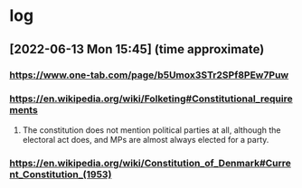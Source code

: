 * log
** [2022-06-13 Mon 15:45] (time approximate)
*** https://www.one-tab.com/page/b5Umox3STr2SPf8PEw7Puw
*** https://en.wikipedia.org/wiki/Folketing#Constitutional_requirements
**** The constitution does not mention political parties at all, although the electoral act does, and MPs are almost always elected for a party.
*** https://en.wikipedia.org/wiki/Constitution_of_Denmark#Current_Constitution_(1953)
